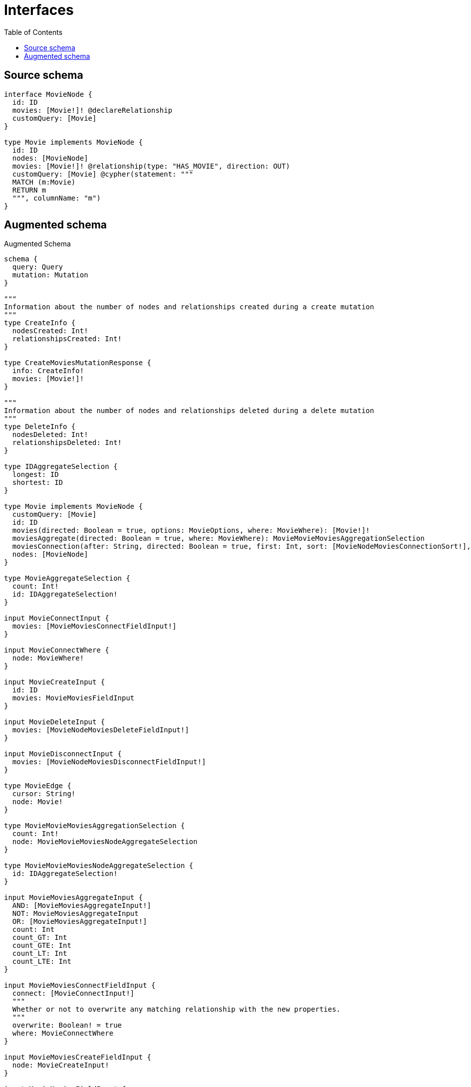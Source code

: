 :toc:

= Interfaces

== Source schema

[source,graphql,schema=true]
----
interface MovieNode {
  id: ID
  movies: [Movie!]! @declareRelationship
  customQuery: [Movie]
}

type Movie implements MovieNode {
  id: ID
  nodes: [MovieNode]
  movies: [Movie!]! @relationship(type: "HAS_MOVIE", direction: OUT)
  customQuery: [Movie] @cypher(statement: """
  MATCH (m:Movie)
  RETURN m
  """, columnName: "m")
}
----

== Augmented schema

.Augmented Schema
[source,graphql]
----
schema {
  query: Query
  mutation: Mutation
}

"""
Information about the number of nodes and relationships created during a create mutation
"""
type CreateInfo {
  nodesCreated: Int!
  relationshipsCreated: Int!
}

type CreateMoviesMutationResponse {
  info: CreateInfo!
  movies: [Movie!]!
}

"""
Information about the number of nodes and relationships deleted during a delete mutation
"""
type DeleteInfo {
  nodesDeleted: Int!
  relationshipsDeleted: Int!
}

type IDAggregateSelection {
  longest: ID
  shortest: ID
}

type Movie implements MovieNode {
  customQuery: [Movie]
  id: ID
  movies(directed: Boolean = true, options: MovieOptions, where: MovieWhere): [Movie!]!
  moviesAggregate(directed: Boolean = true, where: MovieWhere): MovieMovieMoviesAggregationSelection
  moviesConnection(after: String, directed: Boolean = true, first: Int, sort: [MovieNodeMoviesConnectionSort!], where: MovieNodeMoviesConnectionWhere): MovieNodeMoviesConnection!
  nodes: [MovieNode]
}

type MovieAggregateSelection {
  count: Int!
  id: IDAggregateSelection!
}

input MovieConnectInput {
  movies: [MovieMoviesConnectFieldInput!]
}

input MovieConnectWhere {
  node: MovieWhere!
}

input MovieCreateInput {
  id: ID
  movies: MovieMoviesFieldInput
}

input MovieDeleteInput {
  movies: [MovieNodeMoviesDeleteFieldInput!]
}

input MovieDisconnectInput {
  movies: [MovieNodeMoviesDisconnectFieldInput!]
}

type MovieEdge {
  cursor: String!
  node: Movie!
}

type MovieMovieMoviesAggregationSelection {
  count: Int!
  node: MovieMovieMoviesNodeAggregateSelection
}

type MovieMovieMoviesNodeAggregateSelection {
  id: IDAggregateSelection!
}

input MovieMoviesAggregateInput {
  AND: [MovieMoviesAggregateInput!]
  NOT: MovieMoviesAggregateInput
  OR: [MovieMoviesAggregateInput!]
  count: Int
  count_GT: Int
  count_GTE: Int
  count_LT: Int
  count_LTE: Int
}

input MovieMoviesConnectFieldInput {
  connect: [MovieConnectInput!]
  """
  Whether or not to overwrite any matching relationship with the new properties.
  """
  overwrite: Boolean! = true
  where: MovieConnectWhere
}

input MovieMoviesCreateFieldInput {
  node: MovieCreateInput!
}

input MovieMoviesFieldInput {
  connect: [MovieMoviesConnectFieldInput!]
  create: [MovieMoviesCreateFieldInput!]
}

input MovieMoviesUpdateConnectionInput {
  node: MovieUpdateInput
}

input MovieMoviesUpdateFieldInput {
  connect: [MovieMoviesConnectFieldInput!]
  create: [MovieMoviesCreateFieldInput!]
  delete: [MovieNodeMoviesDeleteFieldInput!]
  disconnect: [MovieNodeMoviesDisconnectFieldInput!]
  update: MovieMoviesUpdateConnectionInput
  where: MovieNodeMoviesConnectionWhere
}

interface MovieNode {
  customQuery: [Movie]
  id: ID
  movies(options: MovieOptions, where: MovieWhere): [Movie!]!
  moviesConnection(after: String, first: Int, sort: [MovieNodeMoviesConnectionSort!], where: MovieNodeMoviesConnectionWhere): MovieNodeMoviesConnection!
}

type MovieNodeAggregateSelection {
  count: Int!
  id: IDAggregateSelection!
}

type MovieNodeEdge {
  cursor: String!
  node: MovieNode!
}

enum MovieNodeImplementation {
  Movie
}

input MovieNodeMoviesAggregateInput {
  AND: [MovieNodeMoviesAggregateInput!]
  NOT: MovieNodeMoviesAggregateInput
  OR: [MovieNodeMoviesAggregateInput!]
  count: Int
  count_GT: Int
  count_GTE: Int
  count_LT: Int
  count_LTE: Int
}

type MovieNodeMoviesConnection {
  edges: [MovieNodeMoviesRelationship!]!
  pageInfo: PageInfo!
  totalCount: Int!
}

input MovieNodeMoviesConnectionSort {
  node: MovieSort
}

input MovieNodeMoviesConnectionWhere {
  AND: [MovieNodeMoviesConnectionWhere!]
  NOT: MovieNodeMoviesConnectionWhere
  OR: [MovieNodeMoviesConnectionWhere!]
  node: MovieWhere
}

input MovieNodeMoviesDeleteFieldInput {
  delete: MovieDeleteInput
  where: MovieNodeMoviesConnectionWhere
}

input MovieNodeMoviesDisconnectFieldInput {
  disconnect: MovieDisconnectInput
  where: MovieNodeMoviesConnectionWhere
}

type MovieNodeMoviesRelationship {
  cursor: String!
  node: Movie!
}

input MovieNodeOptions {
  limit: Int
  offset: Int
  """
  Specify one or more MovieNodeSort objects to sort MovieNodes by. The sorts will be applied in the order in which they are arranged in the array.
  """
  sort: [MovieNodeSort]
}

"""
Fields to sort MovieNodes by. The order in which sorts are applied is not guaranteed when specifying many fields in one MovieNodeSort object.
"""
input MovieNodeSort {
  id: SortDirection
}

input MovieNodeWhere {
  AND: [MovieNodeWhere!]
  NOT: MovieNodeWhere
  OR: [MovieNodeWhere!]
  id: ID
  id_CONTAINS: ID
  id_ENDS_WITH: ID
  id_IN: [ID]
  id_STARTS_WITH: ID
  moviesAggregate: MovieNodeMoviesAggregateInput
  """
  Return MovieNodes where all of the related MovieNodeMoviesConnections match this filter
  """
  moviesConnection_ALL: MovieNodeMoviesConnectionWhere
  """
  Return MovieNodes where none of the related MovieNodeMoviesConnections match this filter
  """
  moviesConnection_NONE: MovieNodeMoviesConnectionWhere
  """
  Return MovieNodes where one of the related MovieNodeMoviesConnections match this filter
  """
  moviesConnection_SINGLE: MovieNodeMoviesConnectionWhere
  """
  Return MovieNodes where some of the related MovieNodeMoviesConnections match this filter
  """
  moviesConnection_SOME: MovieNodeMoviesConnectionWhere
  """Return MovieNodes where all of the related Movies match this filter"""
  movies_ALL: MovieWhere
  """Return MovieNodes where none of the related Movies match this filter"""
  movies_NONE: MovieWhere
  """Return MovieNodes where one of the related Movies match this filter"""
  movies_SINGLE: MovieWhere
  """Return MovieNodes where some of the related Movies match this filter"""
  movies_SOME: MovieWhere
  typename_IN: [MovieNodeImplementation!]
}

type MovieNodesConnection {
  edges: [MovieNodeEdge!]!
  pageInfo: PageInfo!
  totalCount: Int!
}

input MovieOptions {
  limit: Int
  offset: Int
  """
  Specify one or more MovieSort objects to sort Movies by. The sorts will be applied in the order in which they are arranged in the array.
  """
  sort: [MovieSort!]
}

input MovieRelationInput {
  movies: [MovieMoviesCreateFieldInput!]
}

"""
Fields to sort Movies by. The order in which sorts are applied is not guaranteed when specifying many fields in one MovieSort object.
"""
input MovieSort {
  id: SortDirection
}

input MovieUpdateInput {
  id: ID
  movies: [MovieMoviesUpdateFieldInput!]
}

input MovieWhere {
  AND: [MovieWhere!]
  NOT: MovieWhere
  OR: [MovieWhere!]
  id: ID
  id_CONTAINS: ID
  id_ENDS_WITH: ID
  id_IN: [ID]
  id_STARTS_WITH: ID
  moviesAggregate: MovieMoviesAggregateInput
  """
  Return Movies where all of the related MovieNodeMoviesConnections match this filter
  """
  moviesConnection_ALL: MovieNodeMoviesConnectionWhere
  """
  Return Movies where none of the related MovieNodeMoviesConnections match this filter
  """
  moviesConnection_NONE: MovieNodeMoviesConnectionWhere
  """
  Return Movies where one of the related MovieNodeMoviesConnections match this filter
  """
  moviesConnection_SINGLE: MovieNodeMoviesConnectionWhere
  """
  Return Movies where some of the related MovieNodeMoviesConnections match this filter
  """
  moviesConnection_SOME: MovieNodeMoviesConnectionWhere
  """Return Movies where all of the related Movies match this filter"""
  movies_ALL: MovieWhere
  """Return Movies where none of the related Movies match this filter"""
  movies_NONE: MovieWhere
  """Return Movies where one of the related Movies match this filter"""
  movies_SINGLE: MovieWhere
  """Return Movies where some of the related Movies match this filter"""
  movies_SOME: MovieWhere
}

type MoviesConnection {
  edges: [MovieEdge!]!
  pageInfo: PageInfo!
  totalCount: Int!
}

type Mutation {
  createMovies(input: [MovieCreateInput!]!): CreateMoviesMutationResponse!
  deleteMovies(delete: MovieDeleteInput, where: MovieWhere): DeleteInfo!
  updateMovies(connect: MovieConnectInput, create: MovieRelationInput, delete: MovieDeleteInput, disconnect: MovieDisconnectInput, update: MovieUpdateInput, where: MovieWhere): UpdateMoviesMutationResponse!
}

"""Pagination information (Relay)"""
type PageInfo {
  endCursor: String
  hasNextPage: Boolean!
  hasPreviousPage: Boolean!
  startCursor: String
}

type Query {
  movieNodes(options: MovieNodeOptions, where: MovieNodeWhere): [MovieNode!]!
  movieNodesAggregate(where: MovieNodeWhere): MovieNodeAggregateSelection!
  movieNodesConnection(after: String, first: Int, sort: [MovieNodeSort], where: MovieNodeWhere): MovieNodesConnection!
  movies(options: MovieOptions, where: MovieWhere): [Movie!]!
  moviesAggregate(where: MovieWhere): MovieAggregateSelection!
  moviesConnection(after: String, first: Int, sort: [MovieSort], where: MovieWhere): MoviesConnection!
}

"""An enum for sorting in either ascending or descending order."""
enum SortDirection {
  """Sort by field values in ascending order."""
  ASC
  """Sort by field values in descending order."""
  DESC
}

"""
Information about the number of nodes and relationships created and deleted during an update mutation
"""
type UpdateInfo {
  nodesCreated: Int!
  nodesDeleted: Int!
  relationshipsCreated: Int!
  relationshipsDeleted: Int!
}

type UpdateMoviesMutationResponse {
  info: UpdateInfo!
  movies: [Movie!]!
}
----

'''
